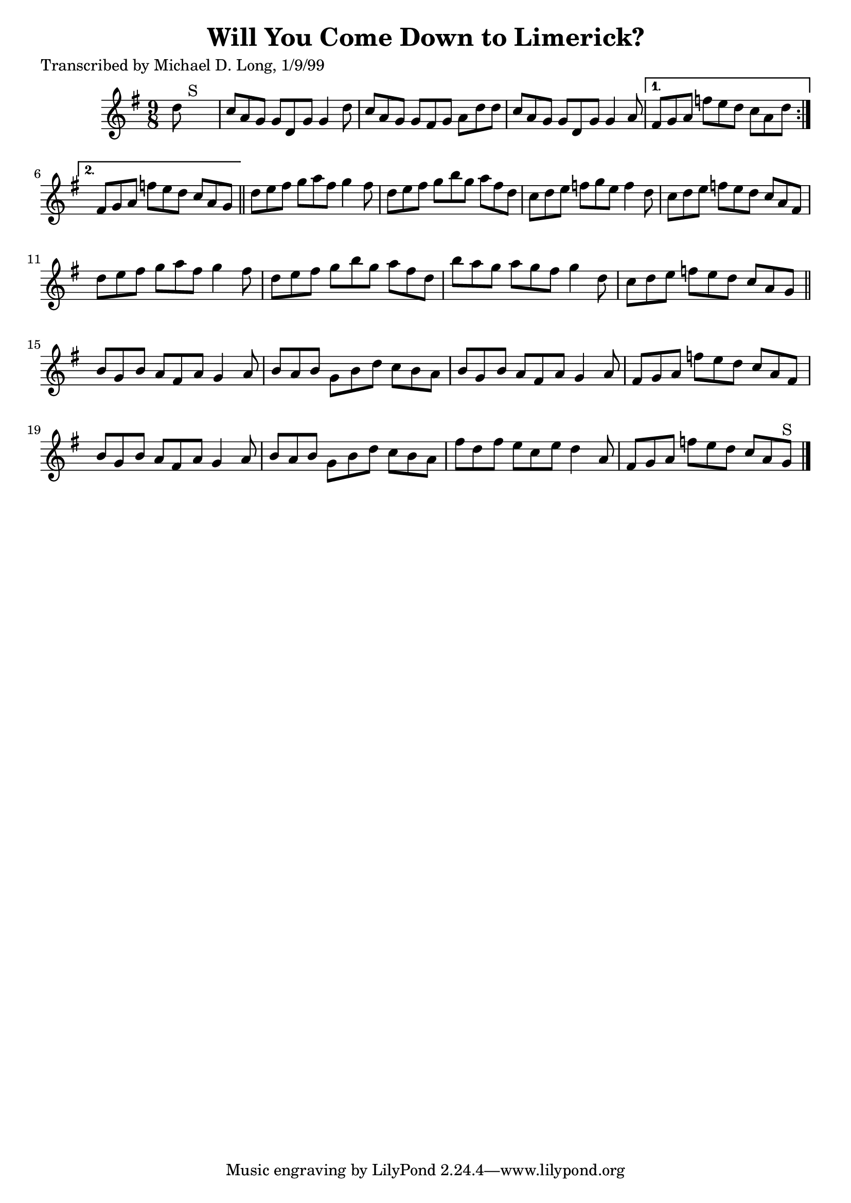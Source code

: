 
\version "2.16.2"
% automatically converted by musicxml2ly from xml/1121_ml.xml

%% additional definitions required by the score:
\language "english"


\header {
    poet = "Transcribed by Michael D. Long, 1/9/99"
    encoder = "abc2xml version 63"
    encodingdate = "2015-01-25"
    title = "Will You Come Down to Limerick?"
    }

\layout {
    \context { \Score
        autoBeaming = ##f
        }
    }
PartPOneVoiceOne =  \relative d'' {
    \repeat volta 2 {
        \key g \major \time 9/8 d8 s1 ^"S" | % 2
        c8 [ a8 g8 ] g8 [ d8 g8 ] g4 d'8 | % 3
        c8 [ a8 g8 ] g8 [ fs8 g8 ] a8 [ d8 d8 ] | % 4
        c8 [ a8 g8 ] g8 [ d8 g8 ] g4 a8 }
    \alternative { {
            | % 5
            fs8 [ g8 a8 ] f'8 [ e8 d8 ] c8 [ a8 d8 ] }
        {
            | % 6
            fs,8 [ g8 a8 ] f'8 [ e8 d8 ] c8 [ a8 g8 ] }
        } \bar "||"
    d'8 [ e8 fs8 ] g8 [ a8 fs8 ] g4 fs8 | % 8
    d8 [ e8 fs8 ] g8 [ b8 g8 ] a8 [ fs8 d8 ] | % 9
    c8 [ d8 e8 ] f8 [ g8 e8 ] f4 d8 | \barNumberCheck #10
    c8 [ d8 e8 ] f8 [ e8 d8 ] c8 [ a8 fs8 ] | % 11
    d'8 [ e8 fs8 ] g8 [ a8 fs8 ] g4 fs8 | % 12
    d8 [ e8 fs8 ] g8 [ b8 g8 ] a8 [ fs8 d8 ] | % 13
    b'8 [ a8 g8 ] a8 [ g8 fs8 ] g4 d8 | % 14
    c8 [ d8 e8 ] f8 [ e8 d8 ] c8 [ a8 g8 ] \bar "||"
    b8 [ g8 b8 ] a8 [ fs8 a8 ] g4 a8 | % 16
    b8 [ a8 b8 ] g8 [ b8 d8 ] c8 [ b8 a8 ] | % 17
    b8 [ g8 b8 ] a8 [ fs8 a8 ] g4 a8 | % 18
    fs8 [ g8 a8 ] f'8 [ e8 d8 ] c8 [ a8 fs8 ] | % 19
    b8 [ g8 b8 ] a8 [ fs8 a8 ] g4 a8 | \barNumberCheck #20
    b8 [ a8 b8 ] g8 [ b8 d8 ] c8 [ b8 a8 ] | % 21
    fs'8 [ d8 fs8 ] e8 [ c8 e8 ] d4 a8 | % 22
    fs8 [ g8 a8 ] f'8 [ e8 d8 ] c8 [ a8 g8 ^"S" ] \bar "|."
    }


% The score definition
\score {
    <<
        \new Staff <<
            \context Staff << 
                \context Voice = "PartPOneVoiceOne" { \PartPOneVoiceOne }
                >>
            >>
        
        >>
    \layout {}
    % To create MIDI output, uncomment the following line:
    %  \midi {}
    }

